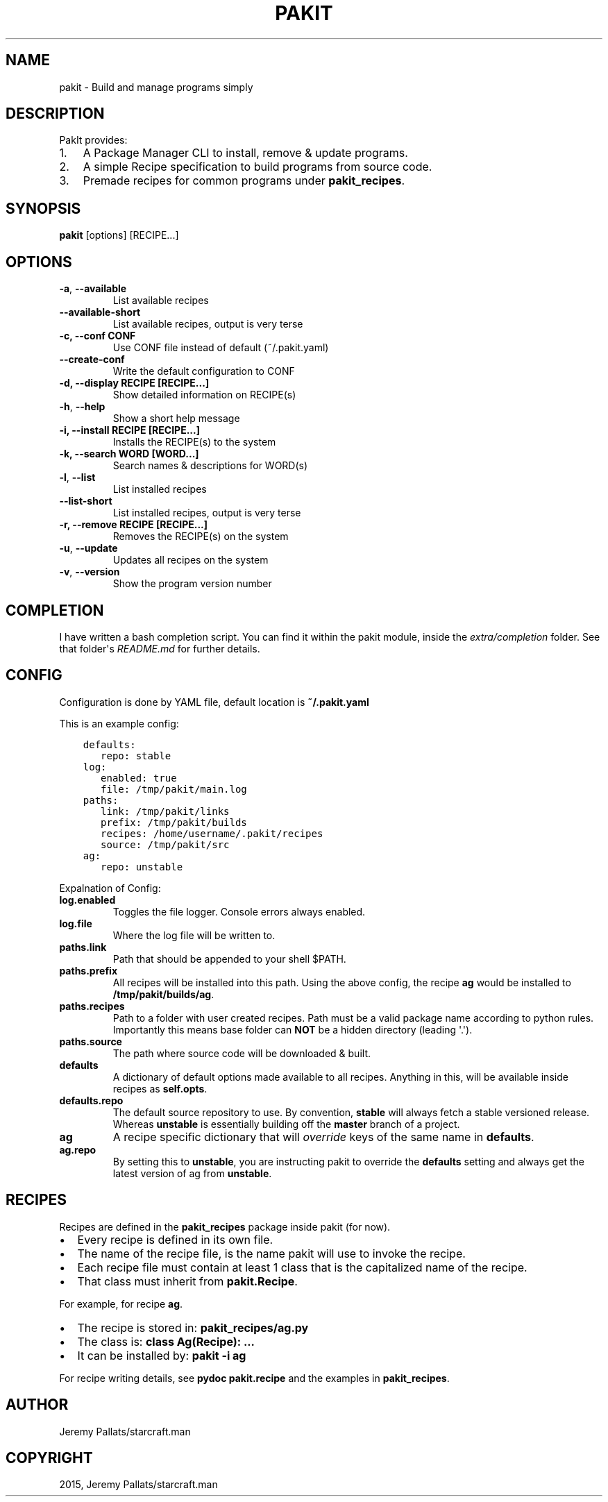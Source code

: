 .\" Man page generated from reStructuredText.
.
.TH "PAKIT" "1" "September 23, 2015" "0.2.2" "PakIt"
.SH NAME
pakit \- Build and manage programs simply
.
.nr rst2man-indent-level 0
.
.de1 rstReportMargin
\\$1 \\n[an-margin]
level \\n[rst2man-indent-level]
level margin: \\n[rst2man-indent\\n[rst2man-indent-level]]
-
\\n[rst2man-indent0]
\\n[rst2man-indent1]
\\n[rst2man-indent2]
..
.de1 INDENT
.\" .rstReportMargin pre:
. RS \\$1
. nr rst2man-indent\\n[rst2man-indent-level] \\n[an-margin]
. nr rst2man-indent-level +1
.\" .rstReportMargin post:
..
.de UNINDENT
. RE
.\" indent \\n[an-margin]
.\" old: \\n[rst2man-indent\\n[rst2man-indent-level]]
.nr rst2man-indent-level -1
.\" new: \\n[rst2man-indent\\n[rst2man-indent-level]]
.in \\n[rst2man-indent\\n[rst2man-indent-level]]u
..
.SH DESCRIPTION
.sp
PakIt provides:
.INDENT 0.0
.IP 1. 3
A Package Manager CLI to install, remove & update programs.
.IP 2. 3
A simple Recipe specification to build programs from source code.
.IP 3. 3
Premade recipes for common programs under \fBpakit_recipes\fP\&.
.UNINDENT
.SH SYNOPSIS
.sp
\fBpakit\fP [options] [RECIPE...]
.SH OPTIONS
.INDENT 0.0
.TP
.B \-a\fP,\fB  \-\-available
List available recipes
.TP
.B \-\-available\-short
List available recipes, output is very terse
.UNINDENT
.INDENT 0.0
.TP
.B \-c,  \-\-conf CONF
Use CONF file instead of default (~/.pakit.yaml)
.UNINDENT
.INDENT 0.0
.TP
.B \-\-create\-conf
Write the default configuration to CONF
.UNINDENT
.INDENT 0.0
.TP
.B \-d, \-\-display RECIPE [RECIPE...]
Show detailed information on RECIPE(s)
.UNINDENT
.INDENT 0.0
.TP
.B \-h\fP,\fB  \-\-help
Show a short help message
.UNINDENT
.INDENT 0.0
.TP
.B \-i, \-\-install RECIPE [RECIPE...]
Installs the RECIPE(s) to the system
.TP
.B \-k, \-\-search WORD [WORD...]
Search names & descriptions for WORD(s)
.UNINDENT
.INDENT 0.0
.TP
.B \-l\fP,\fB  \-\-list
List installed recipes
.TP
.B \-\-list\-short
List installed recipes, output is very terse
.UNINDENT
.INDENT 0.0
.TP
.B \-r, \-\-remove RECIPE [RECIPE...]
Removes the RECIPE(s) on the system
.UNINDENT
.INDENT 0.0
.TP
.B \-u\fP,\fB  \-\-update
Updates all recipes on the system
.TP
.B \-v\fP,\fB  \-\-version
Show the program version number
.UNINDENT
.SH COMPLETION
.sp
I have written a bash completion script. You can find it within the pakit module, inside the
\fIextra/completion\fP folder. See that folder\(aqs \fIREADME.md\fP for further details.
.SH CONFIG
.sp
Configuration is done by YAML file, default location is \fB~/.pakit.yaml\fP
.sp
This is an example config:
.INDENT 0.0
.INDENT 3.5
.sp
.nf
.ft C
defaults:
   repo: stable
log:
   enabled: true
   file: /tmp/pakit/main.log
paths:
   link: /tmp/pakit/links
   prefix: /tmp/pakit/builds
   recipes: /home/username/.pakit/recipes
   source: /tmp/pakit/src
ag:
   repo: unstable
.ft P
.fi
.UNINDENT
.UNINDENT
.sp
Expalnation of Config:
.INDENT 0.0
.TP
.B log.enabled
Toggles the file logger. Console errors always enabled.
.TP
.B log.file
Where the log file will be written to.
.TP
.B paths.link
Path that should be appended to your shell $PATH.
.TP
.B paths.prefix
All recipes will be installed into this path.
Using the above config, the recipe \fBag\fP would be installed to
\fB/tmp/pakit/builds/ag\fP\&.
.TP
.B paths.recipes
Path to a folder with user created recipes. Path must be a valid package
name according to python rules. Importantly this means base folder
can \fBNOT\fP be a hidden directory (leading \(aq.\(aq).
.TP
.B paths.source
The path where source code will be downloaded & built.
.TP
.B defaults
A dictionary of default options made available to all recipes.
Anything in this, will be available inside recipes as \fBself.opts\fP\&.
.TP
.B defaults.repo
The default source repository to use.
By convention, \fBstable\fP will always fetch a stable versioned release.
Whereas \fBunstable\fP is essentially building off the \fBmaster\fP branch of a project.
.TP
.B ag
A recipe specific dictionary that will \fIoverride\fP keys of the same
name in \fBdefaults\fP\&.
.TP
.B ag.repo
By setting this to \fBunstable\fP, you are instructing pakit to override the
\fBdefaults\fP setting and always get the latest version of ag from \fBunstable\fP\&.
.UNINDENT
.SH RECIPES
.sp
Recipes are defined in the \fBpakit_recipes\fP package inside pakit (for now).
.INDENT 0.0
.IP \(bu 2
Every recipe is defined in its own file.
.IP \(bu 2
The name of the recipe file, is the name pakit will use to invoke the recipe.
.IP \(bu 2
Each recipe file must contain at least 1 class that is the capitalized name of the recipe.
.IP \(bu 2
That class must inherit from \fBpakit.Recipe\fP\&.
.UNINDENT
.sp
For example, for recipe \fBag\fP\&.
.INDENT 0.0
.IP \(bu 2
The recipe is stored in: \fBpakit_recipes/ag.py\fP
.IP \(bu 2
The class is: \fBclass Ag(Recipe): ...\fP
.IP \(bu 2
It can be installed by: \fBpakit \-i ag\fP
.UNINDENT
.sp
For recipe writing details, see \fBpydoc pakit.recipe\fP and the examples in \fBpakit_recipes\fP\&.
.SH AUTHOR
Jeremy Pallats/starcraft.man
.SH COPYRIGHT
2015, Jeremy Pallats/starcraft.man
.\" Generated by docutils manpage writer.
.
